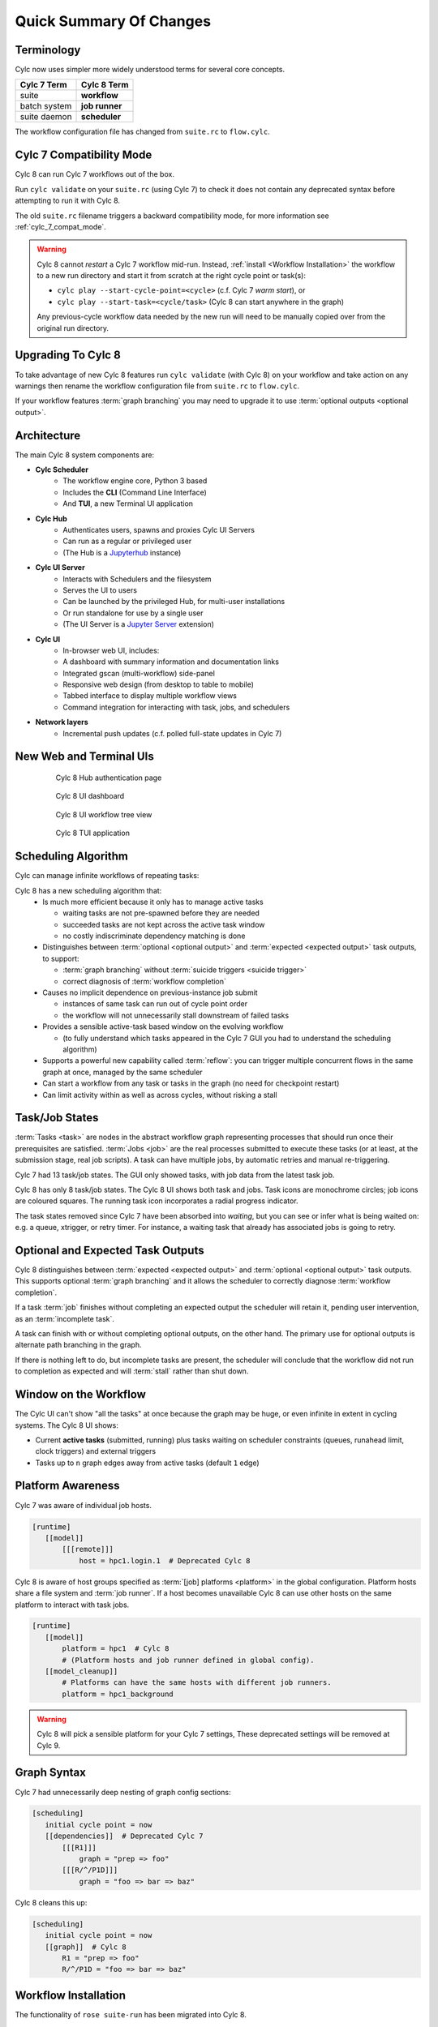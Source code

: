 .. _overview:

Quick Summary Of Changes
========================


Terminology
-----------

Cylc now uses simpler more widely understood terms for several core concepts.

.. table::

   =============     ==============
   Cylc 7 Term       Cylc 8 Term
   =============     ==============
   suite             **workflow**
   batch system      **job runner**
   suite daemon      **scheduler**
   =============     ==============

The workflow configuration file has changed from ``suite.rc`` to ``flow.cylc``.


Cylc 7 Compatibility Mode
-------------------------

Cylc 8 can run Cylc 7 workflows out of the box.

Run ``cylc validate`` on your ``suite.rc`` (using Cylc 7) to check it does
not contain any deprecated syntax before attempting to run it with Cylc 8.

The old ``suite.rc`` filename triggers a backward compatibility mode,
for more information see :ref:`cylc_7_compat_mode`.

.. warning::

   Cylc 8 cannot *restart* a Cylc 7 workflow mid-run. Instead, :ref:`install
   <Workflow Installation>` the workflow to a new run directory and start it
   from scratch at the right cycle point or task(s):

   - ``cylc play --start-cycle-point=<cycle>`` (c.f. Cylc 7 *warm start*), or
   - ``cylc play --start-task=<cycle/task>``   (Cylc 8 can start anywhere in the graph)

   Any previous-cycle workflow data needed by the new run will need to be
   manually copied over from the original run directory.


Upgrading To Cylc 8
-------------------

To take advantage of new Cylc 8 features run ``cylc validate`` (with Cylc 8)
on your workflow and take action on any warnings then rename the workflow
configuration file from ``suite.rc`` to ``flow.cylc``.

If your workflow features :term:`graph branching` you may need to upgrade it
to use :term:`optional outputs <optional output>`.


Architecture
------------

.. seealso::

   - Technical Reference: :ref:`architecture-reference`


The main Cylc 8 system components are:

- **Cylc Scheduler**
     - The workflow engine core, Python 3 based
     - Includes the **CLI** (Command Line Interface)
     - And **TUI**, a new Terminal UI application

- **Cylc Hub**
   - Authenticates users, spawns and proxies Cylc UI Servers
   - Can run as a regular or privileged user
   - (The Hub is a `Jupyterhub <https://jupyter.org/hub>`_ instance)

- **Cylc UI Server**
   - Interacts with Schedulers and the filesystem
   - Serves the UI to users
   - Can be launched by the privileged Hub, for multi-user installations
   - Or run standalone for use by a single user
   - (The UI Server is a `Jupyter Server
     <https://jupyter-server.readthedocs.io>`_ extension)

- **Cylc UI**
   - In-browser web UI, includes:
   - A dashboard with summary information and documentation links
   - Integrated gscan (multi-workflow) side-panel
   - Responsive web design (from desktop to table to mobile)
   - Tabbed interface to display multiple workflow views
   - Command integration for interacting with task, jobs, and schedulers

- **Network layers**
   - Incremental push updates (c.f. polled full-state updates in Cylc 7)


New Web and Terminal UIs
------------------------

.. figure:: ../img/hub.png
   :figwidth: 80%
   :align: center

   Cylc 8 Hub authentication page

.. figure:: ../img/cylc-ui-dash.png
   :figwidth: 80%
   :align: center

   Cylc 8 UI dashboard

.. figure:: ../img/cylc-ui-tree.png
   :figwidth: 80%
   :align: center

   Cylc 8 UI workflow tree view

.. figure:: ../img/cylc-tui.png
   :figwidth: 80%
   :align: center

   Cylc 8 TUI application


Scheduling Algorithm
--------------------

.. seealso::

   User Guide:

   * :ref:`User Guide Expected Outputs`
   * :ref:`User Guide Optional Outputs`
   * :ref:`user-guide-reflow`
   * :ref:`n-window`

Cylc can manage infinite workflows of repeating tasks:

.. image:: ../img/cycling.png
   :align: center

Cylc 8 has a new scheduling algorithm that:
   - Is much more efficient because it only has to manage active tasks

     - waiting tasks are not pre-spawned before they are needed
     - succeeded tasks are not kept across the active task window
     - no costly indiscriminate dependency matching is done
   - Distinguishes between :term:`optional <optional output>` and
     :term:`expected <expected output>` task outputs, to support:

     - :term:`graph branching` without :term:`suicide triggers <suicide trigger>`
     - correct diagnosis of :term:`workflow completion`
   - Causes no implicit dependence on previous-instance job submit

     - instances of same task can run out of cycle point order
     - the workflow will not unnecessarily stall downstream of failed tasks
   - Provides a sensible active-task based window on the evolving workflow

     - (to fully understand which tasks appeared in the Cylc 7 GUI you had to
       understand the scheduling algorithm)
   - Supports a powerful new capability called :term:`reflow`: you can trigger
     multiple concurrent flows in the same graph at once, managed by the same
     scheduler
   - Can start a workflow from any task or tasks in the graph (no need for
     checkpoint restart)
   - Can limit activity within as well as across cycles, without risking a stall


Task/Job States
---------------

.. seealso::

   - User Guide :ref:`task-job-states`

:term:`Tasks <task>` are nodes in the abstract workflow graph representing
processes that should run once their prerequisites are satisfied. :term:`Jobs
<job>` are the real processes submitted to execute these tasks (or at least, at
the submission stage, real job scripts). A task can have multiple jobs, by
automatic retries and manual re-triggering.

Cylc 7 had 13 task/job states. The GUI only showed tasks, with job data
from the latest task job.

Cylc 8 has only 8 task/job states. The Cylc 8 UI shows both task and jobs.
Task icons are monochrome circles; job icons are coloured squares. The running
task icon incorporates a radial progress indicator.

.. image:: ../img/task-job.png
   :align: center

The task states removed since Cylc 7 have been absorbed into *waiting*, but
you can see or infer what is being waited on: e.g. a queue, xtrigger, or retry
timer. For instance, a waiting task that already has associated jobs is going
to retry.


Optional and Expected Task Outputs
----------------------------------

.. seealso::

   User Guide:

   * :ref:`User Guide Expected Outputs`
   * :ref:`User Guide Optional Outputs`

   Major Changes:

   * :ref:`728.suicide_triggers`


Cylc 8 distinguishes between :term:`expected <expected output>` and
:term:`optional <optional output>` task outputs. This supports optional
:term:`graph branching` and it allows the scheduler to correctly diagnose
:term:`workflow completion`.

If a task :term:`job` finishes without completing an expected output the
scheduler will retain it, pending user intervention, as an :term:`incomplete
task`.

A task can finish with or without completing optional outputs, on the other
hand. The primary use for optional outputs is alternate path branching in the
graph.

If there is nothing left to do, but incomplete tasks are present, the scheduler
will conclude that the workflow did not run to completion as expected and will
:term:`stall` rather than shut down.


Window on the Workflow
----------------------

.. seealso::

   * User Guide :ref:`n-window`


.. image:: ../img/n-window.png
   :align: center

The Cylc UI can't show "all the tasks" at once because the graph may be huge,
or even infinite in extent in cycling systems. The Cylc 8 UI shows:

- Current **active tasks** (submitted, running) plus tasks waiting on scheduler
  constraints (queues, runahead limit, clock triggers) and external triggers

- Tasks up to ``n`` graph edges away from active tasks (default ``1`` edge)


Platform Awareness
------------------

.. seealso::

   - :ref:`Platforms at Cylc 8. <majorchangesplatforms>`
   - :ref:`System admin's guide to writing platforms. <AdminGuide.PlatformConfigs>`

Cylc 7 was aware of individual job hosts.

.. code-block:: cylc

   [runtime]
      [[model]]
          [[[remote]]]
              host = hpc1.login.1  # Deprecated Cylc 8

Cylc 8 is aware of host groups specified as :term:`[job] platforms <platform>`
in the global configuration. Platform hosts share a file system and :term:`job
runner`. If a host becomes unavailable Cylc 8 can use other hosts on the same
platform to interact with task jobs.

.. code-block:: cylc

   [runtime]
      [[model]]
          platform = hpc1  # Cylc 8
          # (Platform hosts and job runner defined in global config).
      [[model_cleanup]]
          # Platforms can have the same hosts with different job runners.
          platform = hpc1_background


.. warning::

   Cylc 8 will pick a sensible platform for your Cylc 7 settings,
   These deprecated settings will be removed at Cylc 9.


.. _7-to-8.summary.graph_syntax:

Graph Syntax
------------

Cylc 7 had unnecessarily deep nesting of graph config sections:

.. code-block:: cylc

   [scheduling]
      initial cycle point = now
      [[dependencies]]  # Deprecated Cylc 7
          [[[R1]]]
              graph = "prep => foo"
          [[[R/^/P1D]]]
              graph = "foo => bar => baz"

Cylc 8 cleans this up:

.. code-block:: cylc

   [scheduling]
      initial cycle point = now
      [[graph]]  # Cylc 8
          R1 = "prep => foo"
          R/^/P1D = "foo => bar => baz"

.. _Workflow Installation:


Workflow Installation
---------------------

The functionality of ``rose suite-run`` has been migrated into Cylc 8.

Cylc Install
^^^^^^^^^^^^

.. seealso::

   * :ref:`Moving to Cylc Install<majorchangesinstall>`.


Cylc install cleanly separates workflow source directory from run directory,
and installs workflow files into the run directory at start-up.
- ``cylc install`` copies workflow source files to a dedicated run-directory
- :term:`source directory` locations can be set in global config
- each install creates a new numbered :term:`run directory` (by default)

.. code-block:: console

   $ pwd
   ~/cylc-src/demo

   $ ls
   flow.cylc

   $ cylc install
   INSTALLED demo/run1 from /home/oliverh/cylc-src/demo

   $ cylc play demo
   ...
   demo/run1: oliver.niwa.local PID=6702

   $ cylc install
   INSTALLED demo/run2 from /home/oliverh/cylc-src/demo

   $ cylc play demo
   ...
   demo/run2: oliver.niwa.local PID=6962

Workflows can be deleted with ``cylc clean`` - see :ref:`Removing-workflows`. This
replaces the ``rose suite-clean`` functionality.

.. note::

   Cylc 8 forbids having both ``flow.cylc`` and ``suite.rc`` files in the same
   :term:`run directory` or :term:`source directory`.

File Installation
^^^^^^^^^^^^^^^^^

As part of the ``rose suite-run`` migration to Cylc, files are now installed onto
platforms. This is part of the remote initialization process which is triggered
when the first job runs on the platform.
The remote installation, as standard, includes the directories ``app``, ``bin``,
``etc`` and ``lib``. Extra files and directories can be included in this file
installation, under the :cylc:conf:`[scheduler]install` section of your
``flow.cylc`` file.

For more information, see :ref:`installing_files`.

Symlink Dirs
^^^^^^^^^^^^

.. seealso::

   * :ref:`SymlinkDirs`
   * :ref:`RemoteInit`

Symlinking the workflow directories used by Cylc provides a useful way of
managing disk space.

These symlinks are created on a per install target basis, as configured in
:cylc:conf:`global.cylc[install][symlink dirs]`. Install targets are managed on
a site level, for more information see :ref:`Install Targets`.

This functionality replaces the Rose ``root dir`` configuration
for Cylc 7 (however, note it does not allow per-workflow configuration).


Safe Run Semantics
------------------

.. seealso::

   - :ref:`728.play_pause_stop`
   - User Guide :ref:`WorkflowStartUp`

Cylc 7 run semantics were somewhat dangerous: if you accidentally typed ``cylc run``
instead of ``cylc restart`` a new run from scratch would overwrite the existing
run directory, preventing a return to the intended restart.

Cylc 8 has ``cylc pause`` to:

- pause a workflow (halt all job submission)

And ``cylc play`` to:

- start,
- restart, and
- release a paused workflow

So *restart* is now the safe default behaviour. For a new run from scratch,
do a fresh ``cylc install`` and play it safely in the new run directory.

(Note that ``cylc hold`` and ``cylc release`` pause and release individual tasks.)


Security
--------

.. seealso::

   Techincal reference:

   * :ref:`CylcUIServer.architecture`

- In a multi-user context, users authenticate at the Hub, which
  spawns Cylc UI Servers as the target user (workflow owner).
- In a single user context, the UI Server can be started directly,
  with token-based authentication.
- The UI Server interacts with its own Schedulers, which also run as the user.
- Users can authorize different levels of access to others, via their UI Server.
- Workflow task jobs authenticate to their parent scheduler using `CurveZMQ`_.
- Cylc8 supports target users authorizing other users to interact with their
  workflows on the UI.

.. note::

   The authorization system in Cylc 8 is complete but we haven't yet provided
   easy access to other users' workflows via the UI. For the time being
   use the address bar to change user name in the URL.


Packaging
---------

.. seealso::

   * :ref:`installation`


Cylc 7 had to be installed from a release tarball, and its software dependencies
had to be installed manually.

Cylc 8 and its core software dependencies can be installed quickly from Conda
Forge, into a conda environment; or from PyPI, into a Python 3 virtual environment.


Task Job Scripts
----------------

.. seealso::

   * User Guide :ref:`JobScripts`


All user-defined task scripting now runs in a subshell, so you can safely
switch Python environments inside tasks without affecting Cylc.


Time Zones
----------

.. seealso::

   - User Guide :ref:`writing_flows.scheduling.syntax_rules`


:cylc:conf:`[scheduler]cycle point time zone` now defaults to UTC, unless you
are working in :ref:`cylc_7_compat_mode`.


Runahead Limit & Queues
-----------------------

The default runahead limit has been increased from three cycles to five.

:ref:`InternalQueues` are now more efficient (for the :term:`scheduler`),
we now recommend using queues to restrict the number of running tasks in
situations where graphing may have been used previously.
